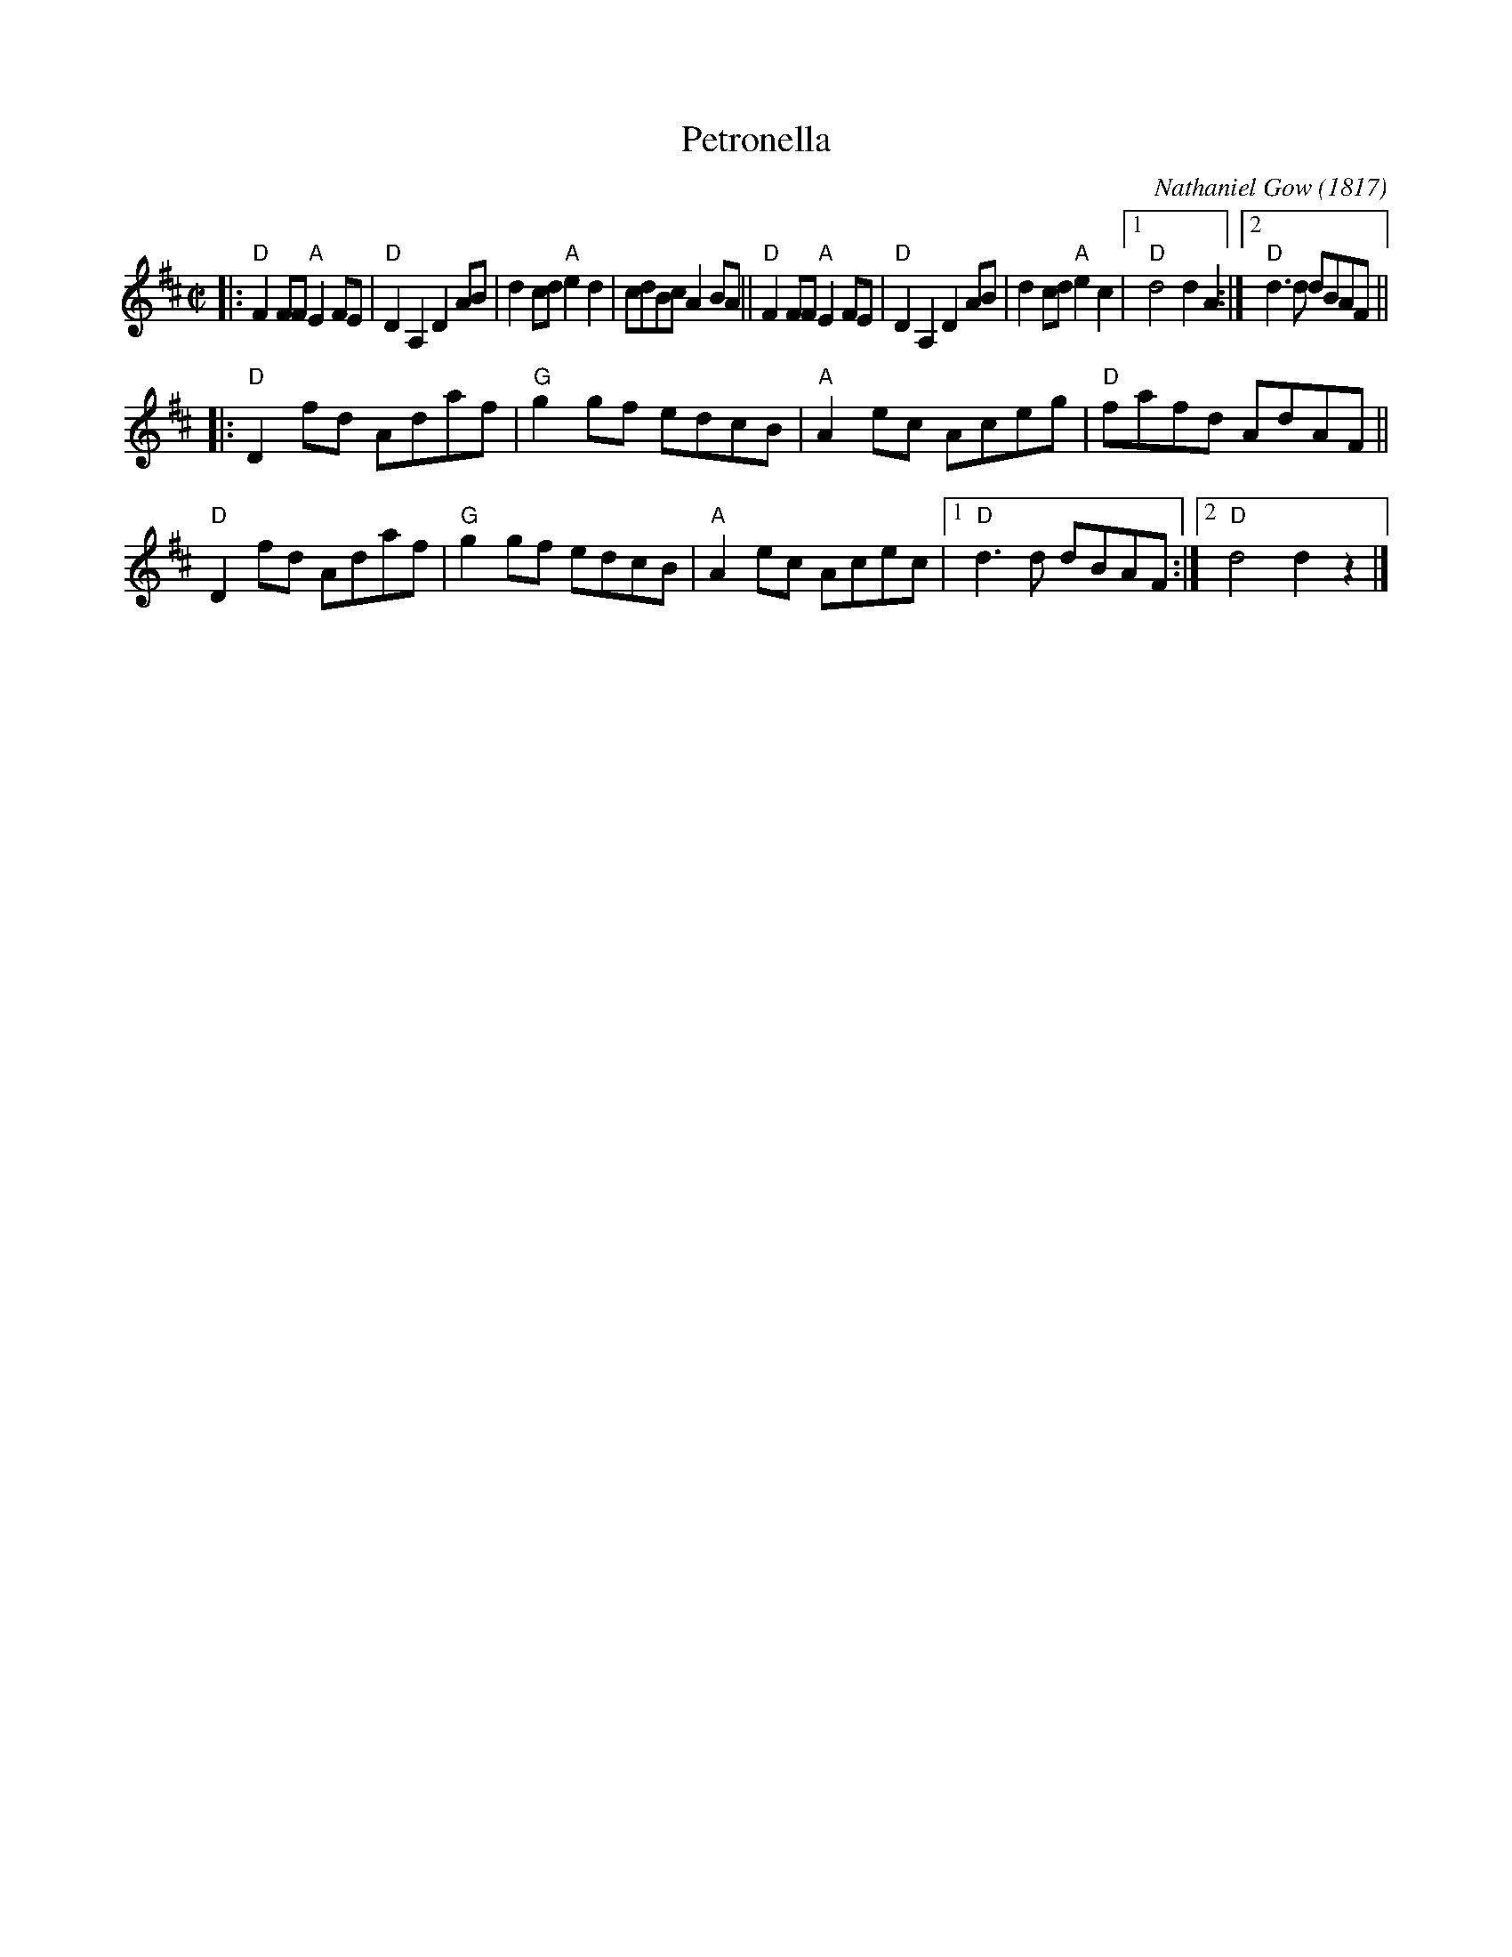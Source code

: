 X: 1
T: Petronella
C: Nathaniel Gow (1817)
%D:1817
R: reel
S: Fiddle Hell Online 2020 handout for mandolin class
Z: 2020 John Chambers <jc:trillian.mit.edu>
M: C|
L: 1/8
K: D
|:\
"D"F2FF "A"E2FE | "D"D2A,2 D2AB | d2cd "A"e2d2 | cdBc A2BA ||\
"D"F2FF "A"E2FE | "D"D2A,2 D2AB | d2cd "A"e2c2 |1 "D"d4 d2A2 :|2 "D"d3d dBAF ||
|:\
"D"D2fd Adaf | "G"g2gf edcB | "A"A2ec Aceg | "D"fafd AdAF ||\
"D"D2fd Adaf | "G"g2gf edcB | "A"A2ec Acec |1 "D"d3d dBAF :|2 "D"d4 d2z2 |]
